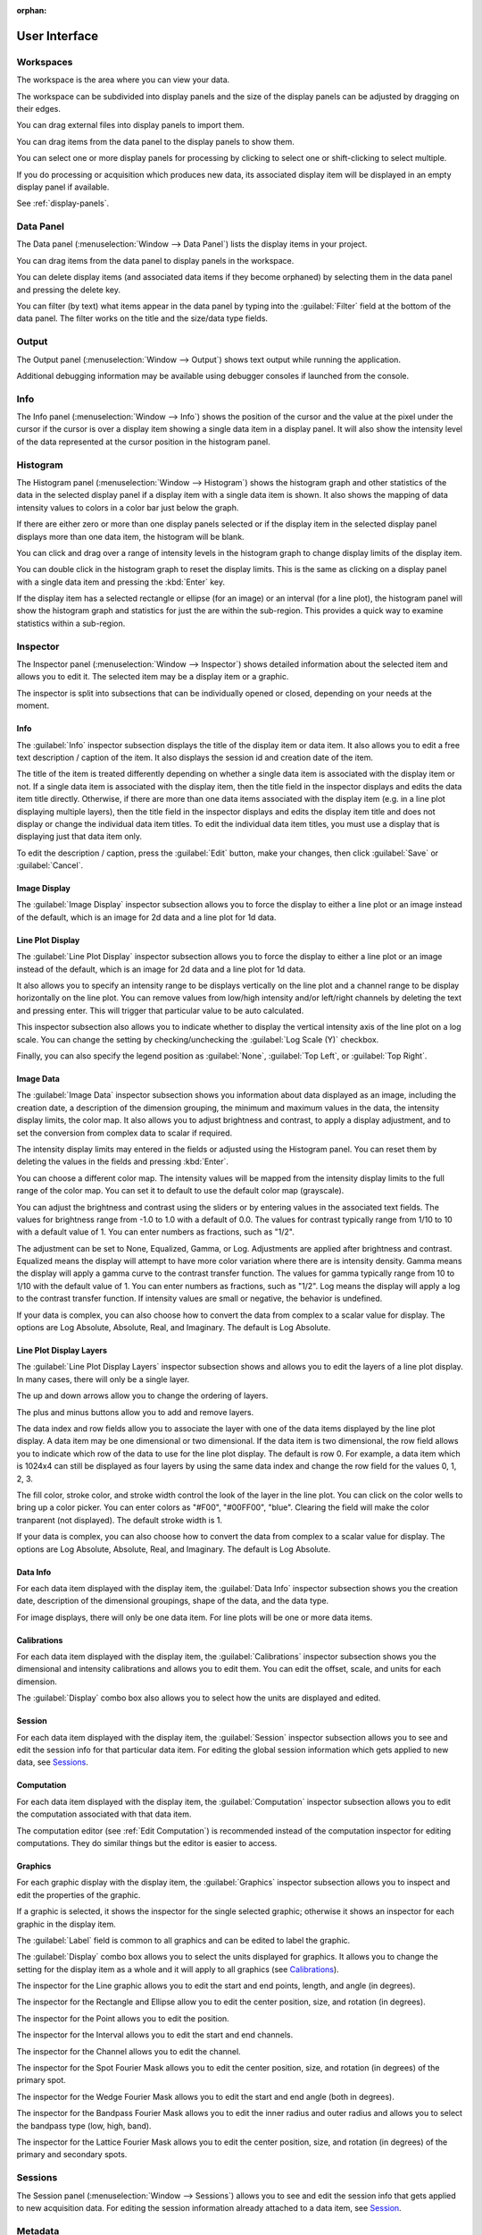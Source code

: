:orphan:

.. _user-interface:

User Interface
==============

.. _user-interface-workspace:

Workspaces
----------
The workspace is the area where you can view your data.

The workspace can be subdivided into display panels and the size of the display panels can be adjusted by dragging on their edges.

You can drag external files into display panels to import them.

You can drag items from the data panel to the display panels to show them.

You can select one or more display panels for processing by clicking to select one or shift-clicking to select multiple.

If you do processing or acquisition which produces new data, its associated display item will be displayed in an empty display panel if available.

See :ref:`display-panels`.

Data Panel
----------
The Data panel (:menuselection:`Window --> Data Panel`) lists the display items in your project.

You can drag items from the data panel to display panels in the workspace.

You can delete display items (and associated data items if they become orphaned) by selecting them in the data panel and pressing the delete key.

You can filter (by text) what items appear in the data panel by typing into the :guilabel:`Filter` field at the bottom of the data panel. The filter works on the title and the size/data type fields.

Output
------
The Output panel (:menuselection:`Window --> Output`) shows text output while running the application.

Additional debugging information may be available using debugger consoles if launched from the console.

Info
----
The Info panel (:menuselection:`Window --> Info`) shows the position of the cursor and the value at the pixel under the cursor if the cursor is over a display item showing a single data item in a display panel. It will also show the intensity level of the data represented at the cursor position in the histogram panel.

Histogram
---------
The Histogram panel (:menuselection:`Window --> Histogram`) shows the histogram graph and other statistics of the data in the selected display panel if a display item with a single data item is shown. It also shows the mapping of data intensity values to colors in a color bar just below the graph.

If there are either zero or more than one display panels selected or if the display item in the selected display panel displays more than one data item, the histogram will be blank.

You can click and drag over a range of intensity levels in the histogram graph to change display limits of the display item.

You can double click in the histogram graph to reset the display limits. This is the same as clicking on a display panel with a single data item and pressing the :kbd:`Enter` key.

If the display item has a selected rectangle or ellipse (for an image) or an interval (for a line plot), the histogram panel will show the histogram graph and statistics for just the are within the sub-region. This provides a quick way to examine statistics within a sub-region.

Inspector
---------
The Inspector panel (:menuselection:`Window --> Inspector`) shows detailed information about the selected item and allows you to edit it. The selected item may be a display item or a graphic.

The inspector is split into subsections that can be individually opened or closed, depending on your needs at the moment.

Info
++++
.. title, caption, session id, date

The :guilabel:`Info` inspector subsection displays the title of the display item or data item. It also allows you to edit a free text description / caption of the item. It also displays the session id and creation date of the item.

The title of the item is treated differently depending on whether a single data item is associated with the display item or not. If a single data item is associated with the display item, then the title field in the inspector displays and edits the data item title directly. Otherwise, if there are more than one data items associated with the display item (e.g. in a line plot displaying multiple layers), then the title field in the inspector displays and edits the display item title and does not display or change the individual data item titles. To edit the individual data item titles, you must use a display that is displaying just that data item only.

To edit the description / caption, press the :guilabel:`Edit` button, make your changes, then click :guilabel:`Save` or :guilabel:`Cancel`.

Image Display
+++++++++++++
.. display type

The :guilabel:`Image Display` inspector subsection allows you to force the display to either a line plot or an image instead of the default, which is an image for 2d data and a line plot for 1d data.

Line Plot Display
+++++++++++++++++
.. intensity range, channels, auto, log scale, legend position

The :guilabel:`Line Plot Display` inspector subsection allows you to force the display to either a line plot or an image instead of the default, which is an image for 2d data and a line plot for 1d data.

It also allows you to specify an intensity range to be displays vertically on the line plot and a channel range to be display horizontally on the line plot. You can remove values from low/high intensity and/or left/right channels by deleting the text and pressing enter. This will trigger that particular value to be auto calculated.

This inspector subsection also allows you to indicate whether to display the vertical intensity axis of the line plot on a log scale. You can change the setting by checking/unchecking the :guilabel:`Log Scale (Y)` checkbox.

Finally, you can also specify the legend position as :guilabel:`None`, :guilabel:`Top Left`, or :guilabel:`Top Right`.

Image Data
++++++++++
.. date, data description, data range (r/o), intensity display limits, color map, brightness, contrast, adjustment

The :guilabel:`Image Data` inspector subsection shows you information about data displayed as an image, including the creation date, a description of the dimension grouping, the minimum and maximum values in the data, the intensity display limits, the color map. It also allows you to adjust brightness and contrast, to apply a display adjustment, and to set the conversion from complex data to scalar if required.

The intensity display limits may entered in the fields or adjusted using the Histogram panel. You can reset them by deleting the values in the fields and pressing :kbd:`Enter`.

You can choose a different color map. The intensity values will be mapped from the intensity display limits to the full range of the color map. You can set it to default to use the default color map (grayscale).

You can adjust the brightness and contrast using the sliders or by entering values in the associated text fields. The values for brightness range from -1.0 to 1.0 with a default of 0.0. The values for contrast typically range from 1/10 to 10 with a default value of 1. You can enter numbers as fractions, such as "1/2".

The adjustment can be set to None, Equalized, Gamma, or Log. Adjustments are applied after brightness and contrast. Equalized means the display will attempt to have more color variation where there are is intensity density. Gamma means the display will apply a gamma curve to the contrast transfer function. The values for gamma typically range from 10 to 1/10 with the default value of 1. You can enter numbers as fractions, such as "1/2". Log means the display will apply a log to the contrast transfer function. If intensity values are small or negative, the behavior is undefined.

If your data is complex, you can also choose how to convert the data from complex to a scalar value for display. The options are Log Absolute, Absolute, Real, and Imaginary. The default is Log Absolute.

Line Plot Display Layers
++++++++++++++++++++++++
.. layer name, move layer forward/back, add/remove layer
.. data index, row
.. fill color, stroke color, stroke width
.. complex display type

The :guilabel:`Line Plot Display Layers` inspector subsection shows and allows you to edit the layers of a line plot display. In many cases, there will only be a single layer.

The up and down arrows allow you to change the ordering of layers.

The plus and minus buttons allow you to add and remove layers.

The data index and row fields allow you to associate the layer with one of the data items displayed by the line plot display. A data item may be one dimensional or two dimensional. If the data item is two dimensional, the row field allows you to indicate which row of the data to use for the line plot display. The default is row 0. For example, a data item which is 1024x4 can still be displayed as four layers by using the same data index and change the row field for the values 0, 1, 2, 3.

.. see https://github.com/nion-software/nionswift/issues/758

The fill color, stroke color, and stroke width control the look of the layer in the line plot. You can click on the color wells to bring up a color picker. You can enter colors as "#F00", "#00FF00", "blue". Clearing the field will make the color tranparent (not displayed). The default stroke width is 1.

If your data is complex, you can also choose how to convert the data from complex to a scalar value for display. The options are Log Absolute, Absolute, Real, and Imaginary. The default is Log Absolute.

Data Info
+++++++++
.. for each data item
.. date, data description, shape, data type

For each data item displayed with the display item, the :guilabel:`Data Info` inspector subsection shows you the creation date, description of the dimensional groupings, shape of the data, and the data type.

For image displays, there will only be one data item. For line plots will be one or more data items.

Calibrations
++++++++++++
.. for each data item
.. offset, scale, units for each dimension
.. displayed units

For each data item displayed with the display item, the :guilabel:`Calibrations` inspector subsection shows you the dimensional and intensity calibrations and allows you to edit them. You can edit the offset, scale, and units for each dimension.

.. see https://github.com/nion-software/nionswift/issues/300

The :guilabel:`Display` combo box also allows you to select how the units are displayed and edited.

Session
+++++++
.. for each data item
.. specific to data item

For each data item displayed with the display item, the :guilabel:`Session` inspector subsection allows you to see and edit the session info for that particular data item. For editing the global session information which gets applied to new data, see `Sessions`_.

Computation
+++++++++++
.. for each data item
.. recommend using editor instead

For each data item displayed with the display item, the :guilabel:`Computation` inspector subsection allows you to edit the computation associated with that data item.

The computation editor  (see :ref:`Edit Computation`) is recommended instead of the computation inspector for editing computations. They do similar things but the editor is easier to access.

Graphics
++++++++
.. label, properties of specific graphic, displayed units

For each graphic display with the display item, the :guilabel:`Graphics` inspector subsection allows you to inspect and edit the properties of the graphic.

If a graphic is selected, it shows the inspector for the single selected graphic; otherwise it shows an inspector for each graphic in the display item.

The :guilabel:`Label` field is common to all graphics and can be edited to label the graphic.

The :guilabel:`Display` combo box allows you to select the units displayed for graphics. It allows you to change the setting for the display item as a whole and it will apply to all graphics (see `Calibrations`_).

The inspector for the Line graphic allows you to edit the start and end points, length, and angle (in degrees).

The inspector for the Rectangle and Ellipse allow you to edit the center position, size, and rotation (in degrees).

The inspector for the Point allows you to edit the position.

The inspector for the Interval allows you to edit the start and end channels.

The inspector for the Channel allows you to edit the channel.

The inspector for the Spot Fourier Mask allows you to edit the center position, size, and rotation (in degrees) of the primary spot.

The inspector for the Wedge Fourier Mask allows you to edit the start and end angle (both in degrees).

The inspector for the Bandpass Fourier Mask allows you to edit the inner radius and outer radius and allows you to select the bandpass type (low, high, band).

The inspector for the Lattice Fourier Mask allows you to edit the center position, size, and rotation (in degrees) of the primary and secondary spots.

Sessions
--------
.. the information to seed new sessions
.. when does a session begin?

The Session panel (:menuselection:`Window --> Sessions`) allows you to see and edit the session info that gets applied to new acquisition data. For editing the session information already attached to a data item, see `Session`_.

Metadata
--------
.. a viewer for the metadata

The Metadata panel (:menuselection:`Window --> Metadata`) allows you to see and edit the metadata attached to the data item associated with the selected display item.

Collections
-----------
.. all, persistent, live, latest, data groups

The Collections panel (:menuselection:`Window --> Collections`) allows you to filter items in the data panel by whether they are Live, Persistent, created in the Latest Session, or in one of your custom Data Groups.

.. TODO: where are Data Groups covered?

Tools
-----
.. tools: pointer, hand, line, rectangle, ellipse, point, line profile, interval, spot, wedge, band pass, array
.. images: zoom options
.. workspace: split h,v, 2x2, 3x2, 3x3, 4x3, 4x4, 5x4, select more panels, clear selected panels, reset workspace, close selected panels

The Tools panel (:menuselection:`Window --> Tools`) allows you to select tools, adjust image zooming, and modify the workspace.

The tools available are the pointer, hand, line, rectangle, ellipse, point, line profile, interval, spot, wedge, band pass, and lattice tools. Some tools have keyboard shortcuts which can be seen by hovering over the tool.

The zoom buttons allow you to set raster image displays to fill the space with the image (Fill), fit the image to the space (Fit), set the pixel scaling to one data pixel per screen pixel (1:1), and set the pixel scaling to one data pixel per two screen pixels (2:1).

The workspace buttons allow you to split the workspace panels horizontally and vertically, or into grids of 2x2, 3x2, 3x3, 4x3, 4x4, 5x4. There is a button to expand the selected display panels. Pressing this button repeatedly allows you to select all of the display panels with a few clicks. There are also buttons to clear the contents of the selected display panels, close the selected display panels, and reset the workspace to a single display panel.

Task Panel
----------
.. table output from alignment

The Task panel (:menuselection:`Window --> Task Panel`) allows you to see the output from tasks such as microscope tuning. The output is often arranged into a table of data.

Recorder
--------
.. records a data item, useful during live acquisition or adjustments
.. interval, number of frames
.. what does it produce?

The Recorder dialog (:menuselection:`File --> Data Item Recorder...`) allows you to record data at regular intervals from the display item selected when you open the recorder.

To record acquisition, click on the live acquisition display panel. Then open the Recorder dialog. Enter the desired interval (in milliseconds) and the number of items to record. Then click Record. The resulting data item will be a sequence of data sampled from the live data at regular intervals.

Activity
--------
.. displays current computation activity
.. work in progress

The Activity panel (:menuselection:`Window --> Activity`) allows you to observe activity, such as computations, that are running in the background. It can be useful for understanding how live computations are being updated during acquisition or editing.

Notifications
-------------
.. displays notifications, must be dismissed, global

The Notification dialog (:menuselection:`File --> Notifications...`) allows you to see notifications about errors and other important information that occurs while running the software.

The dialog will open automatically in the last location if a notification occurs. You must dismiss the notification and close the dialog.

